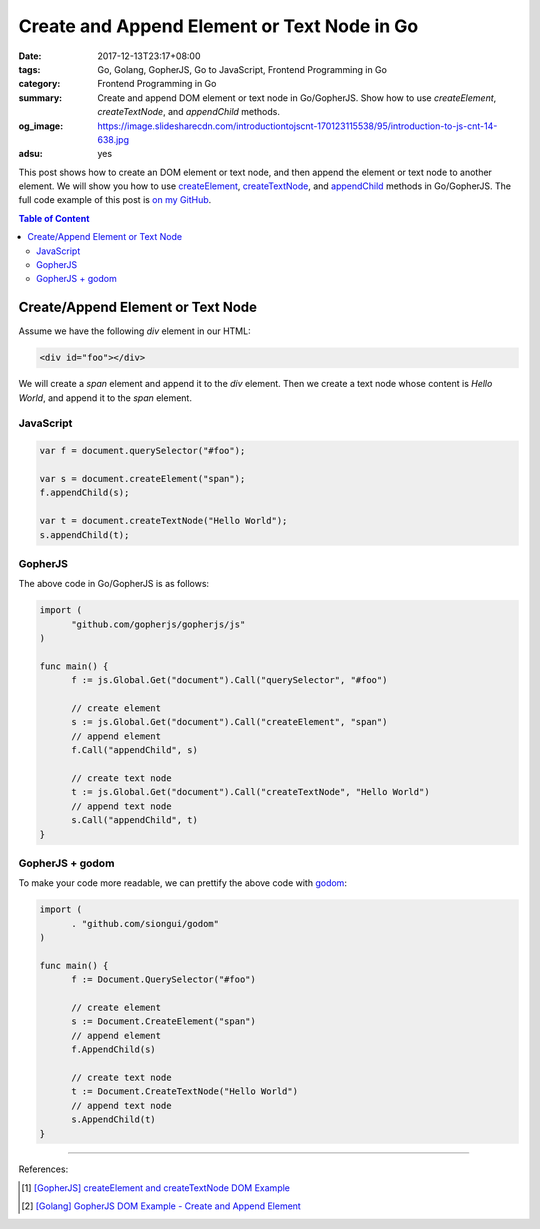 Create and Append Element or Text Node in Go
############################################

:date: 2017-12-13T23:17+08:00
:tags: Go, Golang, GopherJS, Go to JavaScript, Frontend Programming in Go
:category: Frontend Programming in Go
:summary: Create and append DOM element or text node in Go/GopherJS.
          Show how to use *createElement*, *createTextNode*, and *appendChild*
          methods.
:og_image: https://image.slidesharecdn.com/introductiontojscnt-170123115538/95/introduction-to-js-cnt-14-638.jpg
:adsu: yes


This post shows how to create an DOM element or text node, and then append the
element or text node to another element. We will show you how to use
createElement_, createTextNode_, and appendChild_ methods in Go/GopherJS.
The full code example of this post is `on my GitHub`_.

.. contents:: **Table of Content**

Create/Append Element or Text Node
==================================

Assume we have the following *div* element in our HTML:

.. code-block:: html

  <div id="foo"></div>

We will create a *span* element and append it to the *div* element. Then we
create a text node whose content is *Hello World*, and append it to the *span*
element.


JavaScript
++++++++++

.. code-block:: javascript

  var f = document.querySelector("#foo");

  var s = document.createElement("span");
  f.appendChild(s);

  var t = document.createTextNode("Hello World");
  s.appendChild(t);

.. adsu:: 2


GopherJS
++++++++

The above code in Go/GopherJS is as follows:

.. code-block:: go

  import (
  	"github.com/gopherjs/gopherjs/js"
  )

  func main() {
  	f := js.Global.Get("document").Call("querySelector", "#foo")

  	// create element
  	s := js.Global.Get("document").Call("createElement", "span")
  	// append element
  	f.Call("appendChild", s)

  	// create text node
  	t := js.Global.Get("document").Call("createTextNode", "Hello World")
  	// append text node
  	s.Call("appendChild", t)
  }

.. adsu:: 3


GopherJS + godom
++++++++++++++++

To make your code more readable, we can prettify the above code with godom_:

.. code-block:: go

  import (
  	. "github.com/siongui/godom"
  )

  func main() {
  	f := Document.QuerySelector("#foo")

  	// create element
  	s := Document.CreateElement("span")
  	// append element
  	f.AppendChild(s)

  	// create text node
  	t := Document.CreateTextNode("Hello World")
  	// append text node
  	s.AppendChild(t)
  }

.. adsu:: 4


----

References:

.. [1] `[GopherJS] createElement and createTextNode DOM Example <{filename}../../../2016/12/30/gopherjs-createElement-createTextNode-dom-example%en.rst>`_
.. [2] `[Golang] GopherJS DOM Example - Create and Append Element <{filename}../../../2016/01/14/gopherjs-dom-example-create-and-append-element%en.rst>`_

.. _GopherJS: http://www.gopherjs.org/
.. _JavaScript: https://en.wikipedia.org/wiki/JavaScript
.. _Go: https://golang.org/
.. _godom: https://github.com/siongui/godom
.. _on my GitHub: https://github.com/siongui/frontend-programming-in-go/tree/master/007-create-append-element
.. _createElement: https://www.google.com/search?q=createElement
.. _createTextNode: https://www.google.com/search?q=createTextNode
.. _appendChild: https://www.google.com/search?q=appendChild
